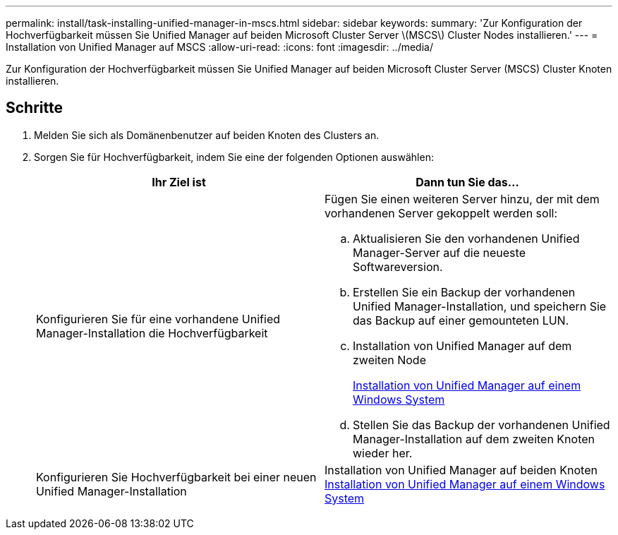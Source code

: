 ---
permalink: install/task-installing-unified-manager-in-mscs.html 
sidebar: sidebar 
keywords:  
summary: 'Zur Konfiguration der Hochverfügbarkeit müssen Sie Unified Manager auf beiden Microsoft Cluster Server \(MSCS\) Cluster Nodes installieren.' 
---
= Installation von Unified Manager auf MSCS
:allow-uri-read: 
:icons: font
:imagesdir: ../media/


[role="lead"]
Zur Konfiguration der Hochverfügbarkeit müssen Sie Unified Manager auf beiden Microsoft Cluster Server (MSCS) Cluster Knoten installieren.



== Schritte

. Melden Sie sich als Domänenbenutzer auf beiden Knoten des Clusters an.
. Sorgen Sie für Hochverfügbarkeit, indem Sie eine der folgenden Optionen auswählen:
+
|===
| Ihr Ziel ist | Dann tun Sie das... 


 a| 
Konfigurieren Sie für eine vorhandene Unified Manager-Installation die Hochverfügbarkeit
 a| 
Fügen Sie einen weiteren Server hinzu, der mit dem vorhandenen Server gekoppelt werden soll:

.. Aktualisieren Sie den vorhandenen Unified Manager-Server auf die neueste Softwareversion.
.. Erstellen Sie ein Backup der vorhandenen Unified Manager-Installation, und speichern Sie das Backup auf einer gemounteten LUN.
.. Installation von Unified Manager auf dem zweiten Node
+
xref:task-installing-unified-manager-on-windows.adoc[Installation von Unified Manager auf einem Windows System]

.. Stellen Sie das Backup der vorhandenen Unified Manager-Installation auf dem zweiten Knoten wieder her.




 a| 
Konfigurieren Sie Hochverfügbarkeit bei einer neuen Unified Manager-Installation
 a| 
Installation von Unified Manager auf beiden Knoten xref:task-installing-unified-manager-on-windows.adoc[Installation von Unified Manager auf einem Windows System]

|===

